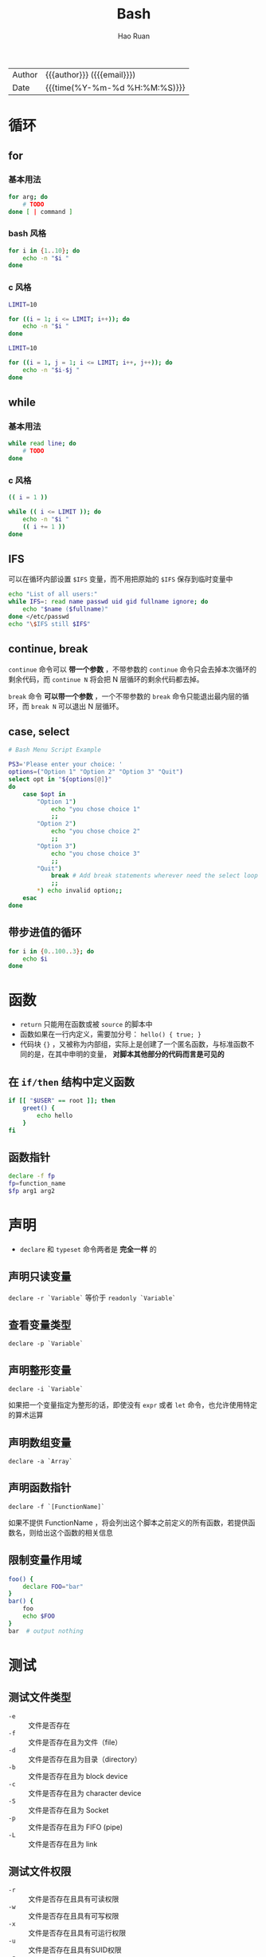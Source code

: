 #+TITLE:     Bash
#+AUTHOR:    Hao Ruan
#+EMAIL:     haoru@cisco.com
#+LANGUAGE:  en
#+LINK_HOME: http://www.github.com/ruanhao
#+OPTIONS: h:6 html-postamble:nil html-preamble:t tex:t f:t ^:nil
#+HTML_DOCTYPE: <!DOCTYPE html>
#+HTML_HEAD: <link href="http://fonts.googleapis.com/css?family=Roboto+Slab:400,700|Inconsolata:400,700" rel="stylesheet" type="text/css" />
#+HTML_HEAD: <link href="../org-html-themes/css/style.css" rel="stylesheet" type="text/css" />
 #+HTML: <div class="outline-2" id="meta">
| Author   | {{{author}}} ({{{email}}})    |
| Date     | {{{time(%Y-%m-%d %H:%M:%S)}}} |
#+HTML: </div>
#+TOC: headlines 3


* 循环

** for


*** 基本用法

#+BEGIN_SRC sh
  for arg; do
      # TODO
  done [ | command ]
#+END_SRC

*** bash 风格

#+BEGIN_SRC sh
  for i in {1..10}; do
      echo -n "$i "
  done
#+END_SRC

*** c 风格

#+BEGIN_SRC sh
  LIMIT=10

  for ((i = 1; i <= LIMIT; i++)); do
      echo -n "$i "
  done
#+END_SRC

#+BEGIN_SRC sh
  LIMIT=10

  for ((i = 1, j = 1; i <= LIMIT; i++, j++)); do
      echo -n "$i-$j "
  done
#+END_SRC


** while

*** 基本用法

#+BEGIN_SRC sh
  while read line; do
      # TODO
  done
#+END_SRC

*** c 风格

#+BEGIN_SRC sh
  (( i = 1 ))

  while (( i <= LIMIT )); do
      echo -n "$i "
      (( i += 1 ))
  done
#+END_SRC




** IFS

可以在循环内部设置 =$IFS= 变量，而不用把原始的 =$IFS= 保存到临时变量中

#+BEGIN_SRC sh
  echo "List of all users:"
  while IFS=: read name passwd uid gid fullname ignore; do
      echo "$name ($fullname)"
  done </etc/passwd
  echo "\$IFS still $IFS"
#+END_SRC


** continue, break

=continue= 命令可以 *带一个参数* ，不带参数的 =continue= 命令只会去掉本次循环的剩余代码，而 =continue N= 将会把 N 层循环的剩余代码都去掉。

=break= 命令 *可以带一个参数* ，一个不带参数的 =break= 命令只能退出最内层的循环，而 =break N= 可以退出 N 层循环。


** case, select

#+BEGIN_SRC sh
  # Bash Menu Script Example

  PS3='Please enter your choice: '
  options=("Option 1" "Option 2" "Option 3" "Quit")
  select opt in "${options[@]}"
  do
      case $opt in
          "Option 1")
              echo "you chose choice 1"
              ;;
          "Option 2")
              echo "you chose choice 2"
              ;;
          "Option 3")
              echo "you chose choice 3"
              ;;
          "Quit")
              break # Add break statements wherever need the select loop to exit
              ;;
          *) echo invalid option;;
      esac
  done
#+END_SRC


** 带步进值的循环

 #+BEGIN_SRC sh
    for i in {0..100..3}; do
        echo $i
    done
 #+END_SRC


* 函数

- =return= 只能用在函数或被 =source= 的脚本中
- 函数如果在一行内定义，需要加分号： =hello() { true; }=
- 代码块 ={}= ，又被称为内部组，实际上是创建了一个匿名函数，与标准函数不同的是，在其中申明的变量， *对脚本其他部分的代码而言是可见的*

** 在 =if/then= 结构中定义函数

#+BEGIN_SRC sh
  if [[ "$USER" == root ]]; then
      greet() {
          echo hello
      }
  fi
#+END_SRC

** 函数指针

#+BEGIN_SRC sh
  declare -f fp
  fp=function_name
  $fp arg1 arg2
#+END_SRC


* 声明

- =declare= 和 =typeset= 命令两者是 *完全一样* 的

** 声明只读变量

=declare -r `Variable`= 等价于 =readonly `Variable`=

** 查看变量类型

=declare -p `Variable`=

** 声明整形变量

=declare -i `Variable`=

如果把一个变量指定为整形的话，即使没有 =expr= 或者 =let= 命令，也允许使用特定的算术运算

** 声明数组变量

=declare -a `Array`=

** 声明函数指针

=declare -f `[FunctionName]`=

如果不提供 FunctionName ，将会列出这个脚本之前定义的所有函数，若提供函数名，则给出这个函数的相关信息

** 限制变量作用域

#+BEGIN_SRC sh
  foo() {
      declare FOO="bar"
  }
  bar() {
      foo
      echo $FOO
  }
  bar  # output nothing
#+END_SRC


* 测试

** 测试文件类型

- =-e= :: 文件是否存在
- =-f= :: 文件是否存在且为文件（file）
- =-d= :: 文件是否存在且为目录（directory）
- =-b= :: 文件是否存在且为 block device
- =-c= :: 文件是否存在且为 character device
- =-S= :: 文件是否存在且为 Socket
- =-p= :: 文件是否存在且为 FIFO (pipe)
- =-L= :: 文件是否存在且为 link

** 测试文件权限

- =-r= :: 文件是否存在且具有可读权限
- =-w= :: 文件是否存在且具有可写权限
- =-x= :: 文件是否存在且具有可运行权限
- =-u= :: 文件是否存在且具有SUID权限
- =-g= :: 文件是否存在且具有SGID权限
- =-k= :: 文件是否存在且具有Sticky bit权限
- =-s= :: 文件是否存在且为非空白文件

** 文件比较

- =-nt= :: 判断 file1 是否比 file2 新
- =-ot= :: 判断 file1 是否比 file2 旧
- =-ef= :: 判断 file1 与 file2 是否为同一文件（两个文件是否均指向同一个 inode ）

** *整数* 比较

- =-eq= ::  equal
- =-ne= ::  not equal
- =-gt= ::  great than
- =-lt= ::  less than
- =-ge= ::  great than or equal
- =-le= ::  less than or equal


** 字符串比较

- =-z string= :: 若 string 为空字符串，则为 true  ( z 表示 zero )
- =-n string= :: 若 string 为空字符串，则为 false ( -n 可省略，n 表示 not empty )
- =str1 = str2= :: 若 str1 等于 str2 ，则为 true
- str1 != str2 :: 若 str1 等于 str2 ，则为 false


** 多重条件判定

- -a :: =test -r file -a -x file=
- -o :: =test -r file -o -x file=
- ! :: =test ! -x file=
- && :: 用于双括号结构中
- || :: 用于双括号结构中


** 双括号和单括号中的行为比较

#+BEGIN_SRC sh
  [[ $var == z* ]]   ## 如果 var 以 z 开头，则结果为真

  [ $var == z* ]     ## 如果 var 为 zoo，当前目录下有且只有一个文件名为 zoo，则结果为真，
                     ## 此处，z* 将文件名扩展了

  [[ $var == "z*" ]] ## 如果 var 和 "z*" 在字面上完全相等，则结果为真

  [ $var == "z*" ]   ## 同上
#+END_SRC

** c 风格

#+BEGIN_SRC sh
  (( a < 16 )) && echo "true"
#+END_SRC


* 变量

** 变量检查

#+BEGIN_SRC sh
  : ${variable?error_msg} ## 一种检查变量是否设置的方法，
                          ## 若没有设置，则error_msg会输出到std_err中
#+END_SRC
** 变量匹配

=${!varprefix*}= 或 =${!varprefix@}= 用于匹配所有之前声明过的，并且以 =varprefix= 开头的变量

#+BEGIN_SRC sh
  xyz23=whatever
  xyz24=
  a=${!xyz*}                     ## 展开所有以"xyz"开头的，并且之前声明过的变量名
  echo "a = $a"                  ## a = xyz23 xyz24

#+END_SRC

** 变量替换

|------------------+-----------------------+-------------------------+---------------------------|
| str              | =not set=             | =empty string=          | =set & not empty string=  |
|------------------+-----------------------+-------------------------+---------------------------|
| var=${str-expr}  | var=expr              | var=""                  | var=$str                  |
| var=${str:-expr} | var=expr              | var=expr                | var=$str                  |
| var=${str+expr}  | var=""                | var=expr                | var=expr                  |
| var=${str:+expr} | var=""                | var=""                  | var=expr                  |
| var=${str=expr}  | str=expr; var=expr    | str =unchanged=; var="" | str =unchanged=; var=$str |
| var=${str:=expr} | str=expr; var=expr    | str=expr; var=expr      | str =unchanged=; var=$str |
| var=${str?expr}  | output expr to stderr | var=""                  | var=$str                  |
| var=${str:?expr} | output expr to stderr | output expr to stderr   | var=$str                  |
|------------------+-----------------------+-------------------------+---------------------------|

** 变量赋值

*** 文件内容赋值

#+BEGIN_SRC sh
  var=$( <FileName )
#+END_SRC

*** 间接引用

#+BEGIN_SRC sh
  eval var1=\$$var2
#+END_SRC

等效于：

#+BEGIN_SRC sh
  var1=${!var2}
#+END_SRC

** 数组变量

*** 访问

#+BEGIN_SRC sh
  ${array[Idx]}

  echo ${array[*]} # 打印所有数组
#+END_SRC

*** 赋值

#+BEGIN_SRC sh
  arr=( 1 2 3 4 5 )

  arr=( [Idx1]=v1 [Idx2]=v2 )
#+END_SRC

*** 删除

#+BEGIN_SRC sh
  unset array[2]      ## 删除数组第3个元素
  unset array         ## 删除整个数组
#+END_SRC

*** 扩展

#+BEGIN_SRC sh
  new_array+=( 1 2 3 )
  new_array=( "${old_array[@]}" new_element )
  array[${#array[*]}]=new_element

  new_array="${old_array[@]}"  ## 复制数组(但是如果在*缺项*数组中使用的话，将会失败，新数组中的某个元素会没被赋值)
                               ## 建议使用 new=( ${old[*]} )
#+END_SRC


*** 元素个数

#+BEGIN_SRC sh
  ${#array[*]}
  ${#array[@]}


#+END_SRC

*注意* ：

=${#array}= ：表示数组中 *第一个元素的长度*

*** Bash 允许把变量当成数组来操作，即使这个变量没有明确地被声明为数组

#+BEGIN_SRC sh
  string=abcABC123ABCabc
  echo ${string[@]}       ## abcABC123ABCabc
  echo ${string[*]}       ## abcABC123ABCabc
  echo ${string[0]}       ## abcABC123ABCabc
  echo ${string[1]}       ## 没有输出
  echo ${#string[@]}      ## 1
                          ## 数组中只有一个元素，就是这个字符串本身
#+END_SRC

*** 对字符串使用数组操作

#+BEGIN_SRC sh
  array=( zero one two three four fiive )
  ${array[0]}         ## zero
  ${array}            ## 同上
  ${array:1}          ## ero
  $(array[0]:1}       ## 同上
  ${#array[0]}        ## 等同于 ${#array}
  ${array[@]:0}       ## 所有元素
  ${array[@]:1}       ## element[0] 后面的所有元素
  ${array[@]:1:2}
  ${array[@]#f*r}
  ${array[@]%%t*e}
  ${array[@]/#fi/XY}
  ${array[@]/%ve/ZZ}  ## 这类操作其实都是对每个 element 做轮询，
                      ## 而不是针对整个 array，
                      ## 如 ${array[*]#*ree}，只是删除 three
#+END_SRC

** 特殊变量

#+BEGIN_SRC sh
  $DIRSTACK ## 内建数组，记录目录栈
  $#        ## 参数数量
  $$        ## shell进程ID
  $-        ## 当前shell的选项标识
  $_        ## 上一条命令的参数
  $!        ## 上一个在后台运行的作业的pid
  $@        ## "$@" 等价于 "$1" "$2" "$3",
            ## 按照空格来分隔，就算IFS用别的字符，"$@"还是按照空格来判断参数的个数,
            ## $@ 也可以用来获取传递给脚本的输入，cat $@ 可以接受从 stdin 传递给脚本的输入，
            ## 也可以接受从参数中指定的文件中传递给脚本的输入,
            ## *$@ 与 $* 中的参数只有在被双引号引用起来的时候才会不同
  ${#*}     ## 位置参数的个数
  ${#@}     ## 同上
  $RANDOM   ## 0 - 32767
#+END_SRC

* 字符串处理

** 获取字符串变量长度

#+BEGIN_SRC sh
  ${#var}
  expr "$var" : '.*'
  expr length $var
#+END_SRC


** 子串匹配

*** *匹配字符串开头* 的子串长度

#+BEGIN_SRC sh
  expr match "$string" '$regex'
  expr "$string" : '$regex'
  stringZ=abcABC123ABCabc
  echo `expr match "$stringZ" 'abc[A-Z]*.2'`
  echo `expr "$stringZ" : 'abc[A-Z]*.2'`
#+END_SRC

*** 匹配字符串中子串第一次出现的位置

#+BEGIN_SRC sh
  expr index $string $regex
  stringZ=abcABC123ABCabc
  echo `expr index "$stringZ" C12` # 6
  echo `expr index "$stringZ" 1c`  # 3, 'c' (in #3 position) matches before '1'
#+END_SRC

** 子串提取

*** 正向提取子串

#+BEGIN_SRC sh
  ${string:position}

  ${string:position:length}  # 在 $string 中从位置 $position 开始提取子串
                             # 如果 $string 是 * 或 @ ，那么将会从位置 $position 开始提取位置参数
#+END_SRC

*** 反向（从右边开始）提取子串

#+BEGIN_SRC sh
  echo ${stringZ:-4}   ## 错误语法，结果为提取了整个字符串
  echo ${stringZ:(-4)} ## 正确语法
  echo ${stringZ: -4}  ## 正确语法
#+END_SRC

*** 从 *开始位置* 提取 substring (substring 是正则表达式)

#+BEGIN_SRC sh
  stringZ=abcABC123ABCabc

  echo `expr match "$stringZ" '\(.[b-c]*[A-Z]..[0-9]\)'` # abcABC1
  echo `expr "$stringZ" : '\(.[b-c]*[A-Z]..[0-9]\)'`
  echo `expr "$stringZ" : '\(.......\)'`
#+END_SRC

*** 从 *结尾* 提取 substring (substring 是正则表达式)

#+BEGIN_SRC sh
  stringZ=abcABC123ABCabc

  echo `expr match "$stringZ" '.*\([A-C][A-C][A-C][a-c]*\)'`
  echo `expr "$stringZ" : '.*\(......\)'`
#+END_SRC

** 子串消除

#+BEGIN_SRC sh
  ${string#substring}  ## 从$string的**开头位置**截掉最短匹配的$substring
  ${string##substring} ## 从$string的**开头位置**截掉最长匹配的$substring
  ${string%substring}  ## 从$string的**结尾位置**截掉最短匹配的$substring
  ${string%%substring} ## 从$string的**结尾位置**截掉最长匹配的$substring
#+END_SRC


** 子串替换

#+BEGIN_SRC sh
  ${string/substring/replacement}  ## 使用$replacement来替换**第一个匹配**的$substring
  ${string//substring/replacement} ## 使用$replacement来替换**所有匹配**的$substring
  ## 如果$substring匹配$string的**开头部分**，那么就用$replacement替换$substring
  ${string/#substring/replacement}
  ## 如果$substring匹配$string的**结尾部分**，那么就用$replacement替换$substring
  ${string/%substring/replacement}
#+END_SRC

** 大小写转换

#+BEGIN_SRC sh
  echo ${var^^}
  echo ${var,,}
  tr '[:lower:]' '[:upper:]'
#+END_SRC

* 参数处理

** 获取最后一个参数

  #+BEGIN_SRC sh
    num=$#; echo ${!num}
    # 不能直接写作${!$#}，这是一种**间接引用**
    # ruanhao: ${$num}是不允许的，因为变量替换不能嵌套，
    # 但是类似${var:$len}是可行的
  #+END_SRC